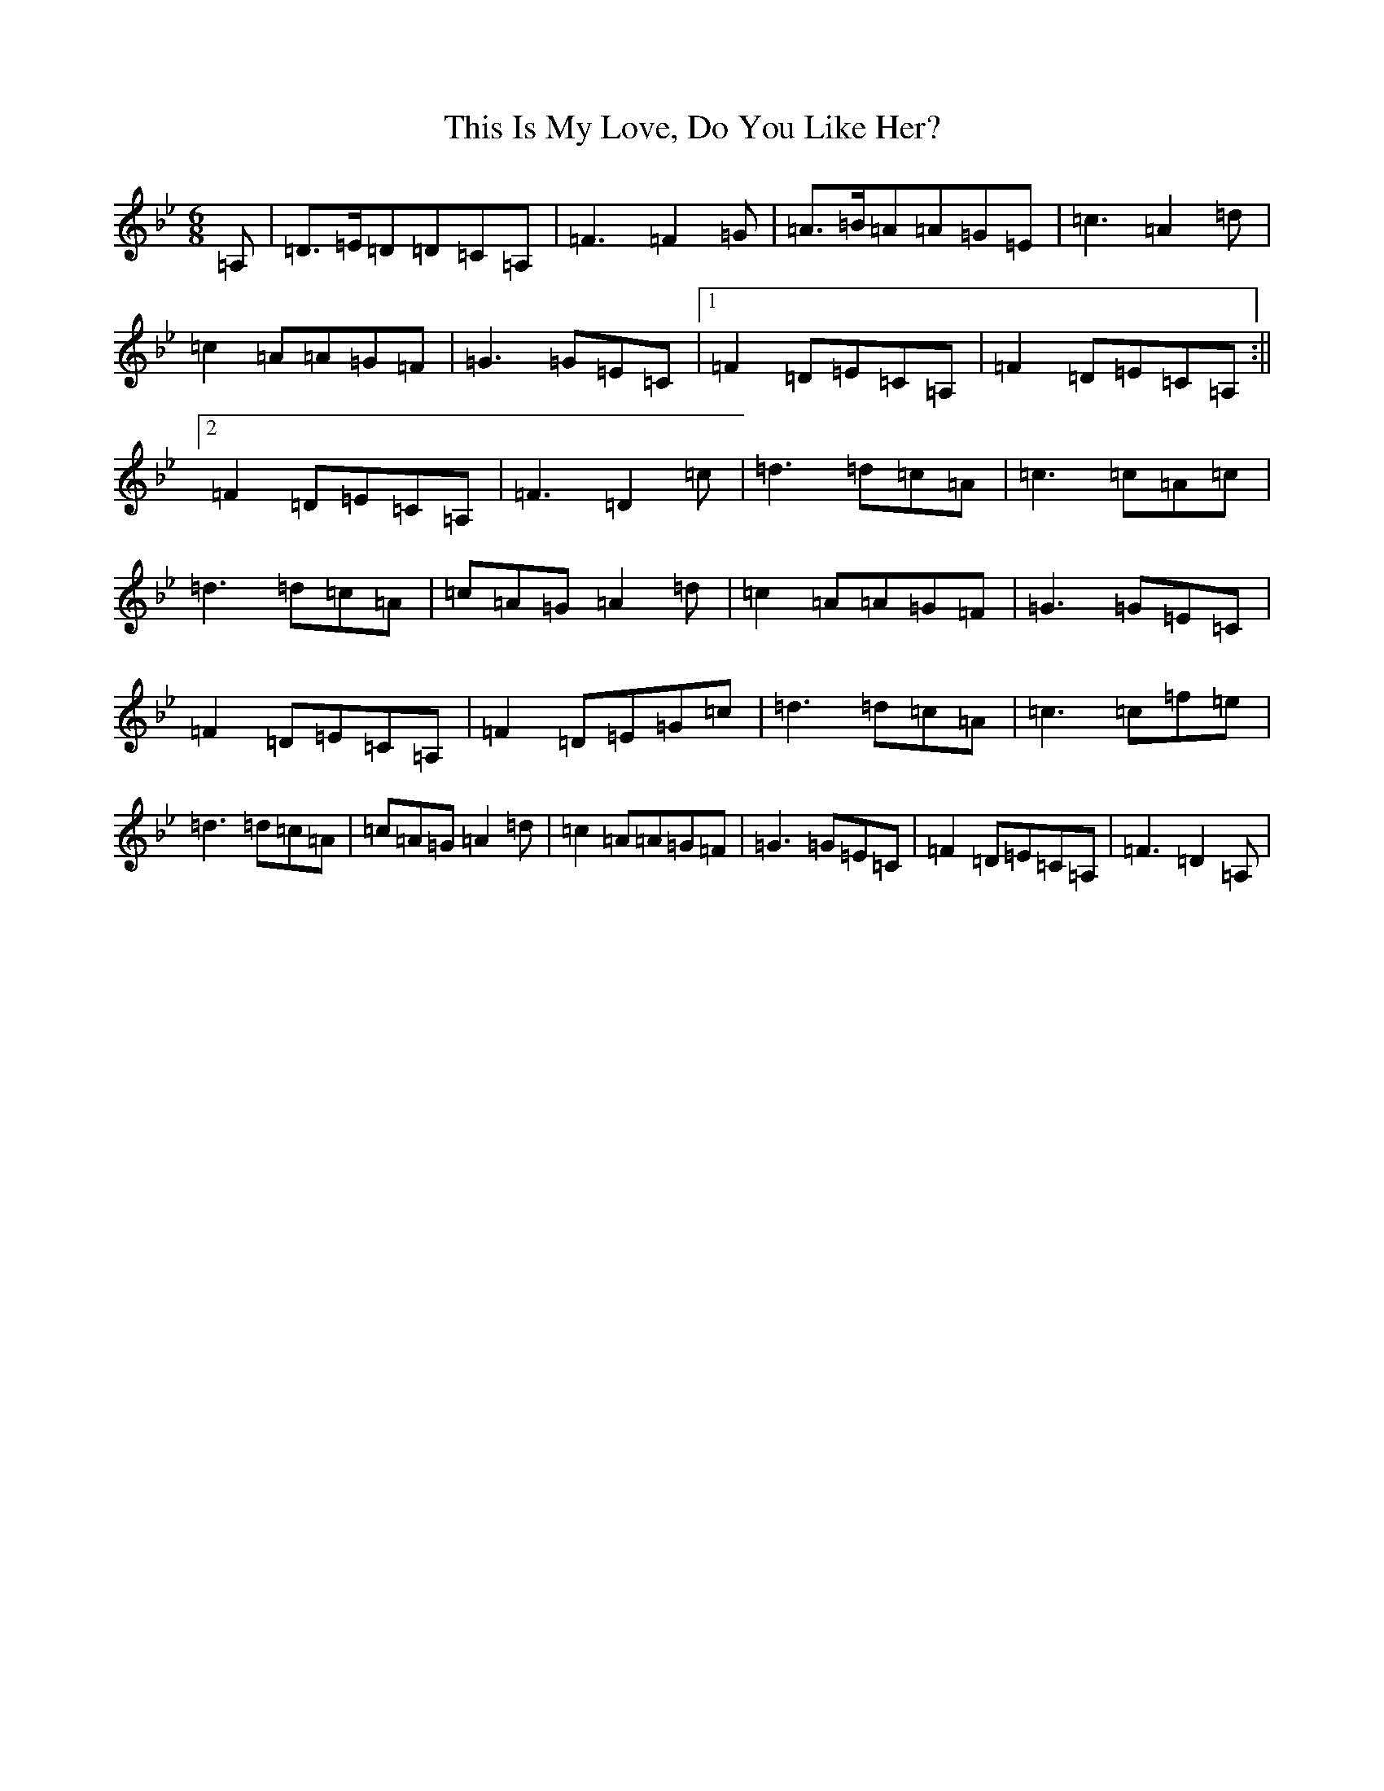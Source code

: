 X: 9708
T: This Is My Love, Do You Like Her?
S: https://thesession.org/tunes/6#setting21452
Z: D Dorian
R: jig
M:6/8
L:1/8
K: C Dorian
=A,|=D>=E=D=D=C=A,|=F3=F2=G|=A>=B=A=A=G=E|=c3=A2=d|=c2=A=A=G=F|=G3=G=E=C|1=F2=D=E=C=A,|=F2=D=E=C=A,:||2=F2=D=E=C=A,|=F3=D2=c|=d3=d=c=A|=c3=c=A=c|=d3=d=c=A|=c=A=G=A2=d|=c2=A=A=G=F|=G3=G=E=C|=F2=D=E=C=A,|=F2=D=E=G=c|=d3=d=c=A|=c3=c=f=e|=d3=d=c=A|=c=A=G=A2=d|=c2=A=A=G=F|=G3=G=E=C|=F2=D=E=C=A,|=F3=D2=A,|
